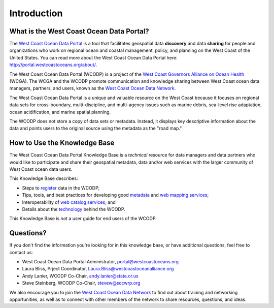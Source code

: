 ============
Introduction
============

What is the West Coast Ocean Data Portal?
=========================================
The `West Coast Ocean Data Portal <http://portal.westcoastoceans.org/>`_ is a tool that facilitates geospatial data **discovery** and data **sharing** for people and organizations who work on regional ocean and coastal management, policy, and planning on the West Coast of the United States. You can read more about the West Coast Ocean Data Portal here: http://portal.westcoastoceans.org/about/.

The West Coast Ocean Data Portal (WCODP) is a project of the `West Coast Governors Alliance on Ocean Health <http://www.westcoastoceans.org/>`_ (WCGA). The WCGA and the WCODP promote communication and knowledge sharing between West Coast ocean data managers, partners, and users, known as the `West Coast Ocean Data Network <http://network.westcoastoceans.org/>`_.  

The West Coast Ocean Data Portal is a unique and valuable resource on the West Coast because it focuses on regional data sets for cross-boundary, multi-discipline, and multi-agency issues such as marine debris, sea-level rise adaptation, ocean acidification, and marine spatial planning.  

The WCODP does not store a copy of data sets or metadata.  Instead, it displays key descriptive information about the data and points users to the original source using the metadata as the "road map."

How to Use the Knowledge Base
=============================
The West Coast Ocean Data Portal Knowledge Base is a *technical* resource for data managers and data partners who would like to participate and share their geospatial metadata, data and/or web services with the larger community of West Coast ocean data users.

This Knowledge Base describes: 

* Steps to register_ data in the WCODP; 
* Tips, tools, and best practices for developing good metadata_ and `web mapping services`_; 
* Interoperability of `web catalog services`_; and 
* Details about the technology_ behind the WCODP.

This Knowledge Base is *not* a user guide for end users of the WCODP. 

.. _register: /contribute/contribute.html
.. _metadata: /metadata/metadata.html
.. _web mapping services: /webservices/webservices.html
.. _web catalog services: /catalogs/catalogs.html
.. _technology: /technology/technology.html

Questions?
==========
If you don't find the information you're looking for in this knowledge base, or have additional questions, feel free to contact us:

* West Coast Ocean Data Portal Administrator, portal@westcoastoceans.org
* Laura Bliss, Prject Coordinator, Laura.Bliss@westcoastoceanalliance.org
* Andy Lanier, WCODP Co-Chair, andy.lanier@state.or.us
* Steve Steinberg, WCODP Co-Chair, stevew@sccwrp.org

We also encourage you to join the `West Coast Ocean Data Network <http://network.westcoastoceans.org/>`_ to find out about training and networking opportunities, as well as to connect with other members of the network to share resources, questions, and ideas.
